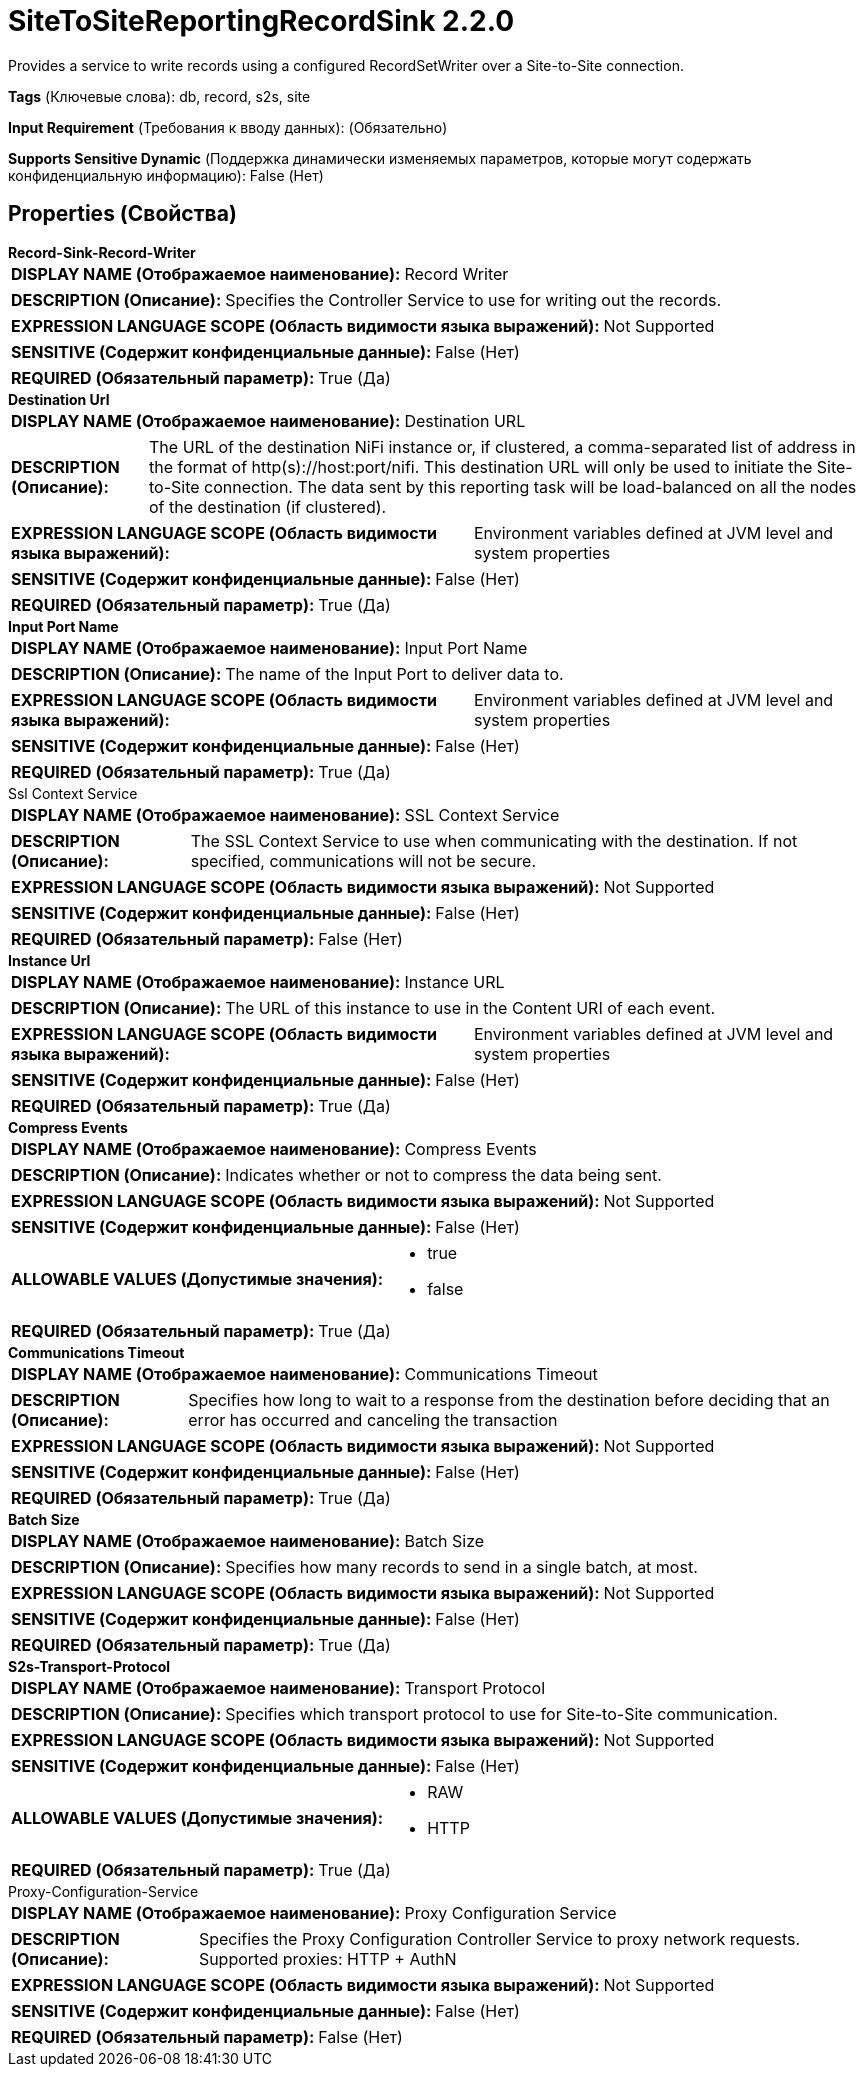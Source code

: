 = SiteToSiteReportingRecordSink 2.2.0

Provides a service to write records using a configured RecordSetWriter over a Site-to-Site connection.

[horizontal]
*Tags* (Ключевые слова):
db, record, s2s, site
[horizontal]
*Input Requirement* (Требования к вводу данных):
 (Обязательно)
[horizontal]
*Supports Sensitive Dynamic* (Поддержка динамически изменяемых параметров, которые могут содержать конфиденциальную информацию):
 False (Нет) 



== Properties (Свойства)


.*Record-Sink-Record-Writer*
************************************************
[horizontal]
*DISPLAY NAME (Отображаемое наименование):*:: Record Writer

[horizontal]
*DESCRIPTION (Описание):*:: Specifies the Controller Service to use for writing out the records.


[horizontal]
*EXPRESSION LANGUAGE SCOPE (Область видимости языка выражений):*:: Not Supported
[horizontal]
*SENSITIVE (Содержит конфиденциальные данные):*::  False (Нет) 

[horizontal]
*REQUIRED (Обязательный параметр):*::  True (Да) 
************************************************
.*Destination Url*
************************************************
[horizontal]
*DISPLAY NAME (Отображаемое наименование):*:: Destination URL

[horizontal]
*DESCRIPTION (Описание):*:: The URL of the destination NiFi instance or, if clustered, a comma-separated list of address in the format of http(s)://host:port/nifi. This destination URL will only be used to initiate the Site-to-Site connection. The data sent by this reporting task will be load-balanced on all the nodes of the destination (if clustered).


[horizontal]
*EXPRESSION LANGUAGE SCOPE (Область видимости языка выражений):*:: Environment variables defined at JVM level and system properties
[horizontal]
*SENSITIVE (Содержит конфиденциальные данные):*::  False (Нет) 

[horizontal]
*REQUIRED (Обязательный параметр):*::  True (Да) 
************************************************
.*Input Port Name*
************************************************
[horizontal]
*DISPLAY NAME (Отображаемое наименование):*:: Input Port Name

[horizontal]
*DESCRIPTION (Описание):*:: The name of the Input Port to deliver data to.


[horizontal]
*EXPRESSION LANGUAGE SCOPE (Область видимости языка выражений):*:: Environment variables defined at JVM level and system properties
[horizontal]
*SENSITIVE (Содержит конфиденциальные данные):*::  False (Нет) 

[horizontal]
*REQUIRED (Обязательный параметр):*::  True (Да) 
************************************************
.Ssl Context Service
************************************************
[horizontal]
*DISPLAY NAME (Отображаемое наименование):*:: SSL Context Service

[horizontal]
*DESCRIPTION (Описание):*:: The SSL Context Service to use when communicating with the destination. If not specified, communications will not be secure.


[horizontal]
*EXPRESSION LANGUAGE SCOPE (Область видимости языка выражений):*:: Not Supported
[horizontal]
*SENSITIVE (Содержит конфиденциальные данные):*::  False (Нет) 

[horizontal]
*REQUIRED (Обязательный параметр):*::  False (Нет) 
************************************************
.*Instance Url*
************************************************
[horizontal]
*DISPLAY NAME (Отображаемое наименование):*:: Instance URL

[horizontal]
*DESCRIPTION (Описание):*:: The URL of this instance to use in the Content URI of each event.


[horizontal]
*EXPRESSION LANGUAGE SCOPE (Область видимости языка выражений):*:: Environment variables defined at JVM level and system properties
[horizontal]
*SENSITIVE (Содержит конфиденциальные данные):*::  False (Нет) 

[horizontal]
*REQUIRED (Обязательный параметр):*::  True (Да) 
************************************************
.*Compress Events*
************************************************
[horizontal]
*DISPLAY NAME (Отображаемое наименование):*:: Compress Events

[horizontal]
*DESCRIPTION (Описание):*:: Indicates whether or not to compress the data being sent.


[horizontal]
*EXPRESSION LANGUAGE SCOPE (Область видимости языка выражений):*:: Not Supported
[horizontal]
*SENSITIVE (Содержит конфиденциальные данные):*::  False (Нет) 

[horizontal]
*ALLOWABLE VALUES (Допустимые значения):*::

* true

* false


[horizontal]
*REQUIRED (Обязательный параметр):*::  True (Да) 
************************************************
.*Communications Timeout*
************************************************
[horizontal]
*DISPLAY NAME (Отображаемое наименование):*:: Communications Timeout

[horizontal]
*DESCRIPTION (Описание):*:: Specifies how long to wait to a response from the destination before deciding that an error has occurred and canceling the transaction


[horizontal]
*EXPRESSION LANGUAGE SCOPE (Область видимости языка выражений):*:: Not Supported
[horizontal]
*SENSITIVE (Содержит конфиденциальные данные):*::  False (Нет) 

[horizontal]
*REQUIRED (Обязательный параметр):*::  True (Да) 
************************************************
.*Batch Size*
************************************************
[horizontal]
*DISPLAY NAME (Отображаемое наименование):*:: Batch Size

[horizontal]
*DESCRIPTION (Описание):*:: Specifies how many records to send in a single batch, at most.


[horizontal]
*EXPRESSION LANGUAGE SCOPE (Область видимости языка выражений):*:: Not Supported
[horizontal]
*SENSITIVE (Содержит конфиденциальные данные):*::  False (Нет) 

[horizontal]
*REQUIRED (Обязательный параметр):*::  True (Да) 
************************************************
.*S2s-Transport-Protocol*
************************************************
[horizontal]
*DISPLAY NAME (Отображаемое наименование):*:: Transport Protocol

[horizontal]
*DESCRIPTION (Описание):*:: Specifies which transport protocol to use for Site-to-Site communication.


[horizontal]
*EXPRESSION LANGUAGE SCOPE (Область видимости языка выражений):*:: Not Supported
[horizontal]
*SENSITIVE (Содержит конфиденциальные данные):*::  False (Нет) 

[horizontal]
*ALLOWABLE VALUES (Допустимые значения):*::

* RAW

* HTTP


[horizontal]
*REQUIRED (Обязательный параметр):*::  True (Да) 
************************************************
.Proxy-Configuration-Service
************************************************
[horizontal]
*DISPLAY NAME (Отображаемое наименование):*:: Proxy Configuration Service

[horizontal]
*DESCRIPTION (Описание):*:: Specifies the Proxy Configuration Controller Service to proxy network requests. Supported proxies: HTTP + AuthN


[horizontal]
*EXPRESSION LANGUAGE SCOPE (Область видимости языка выражений):*:: Not Supported
[horizontal]
*SENSITIVE (Содержит конфиденциальные данные):*::  False (Нет) 

[horizontal]
*REQUIRED (Обязательный параметр):*::  False (Нет) 
************************************************




















